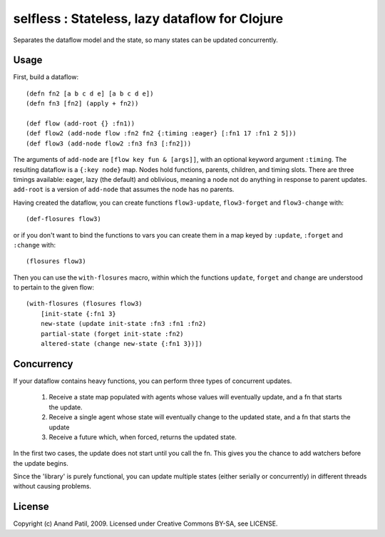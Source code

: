 selfless : Stateless, lazy dataflow for Clojure
===============================================

Separates the dataflow model and the state, so many states can be updated concurrently.

Usage
-----

First, build a dataflow::

    (defn fn2 [a b c d e] [a b c d e])     
    (defn fn3 [fn2] (apply + fn2))
 
    (def flow (add-root {} :fn1))
    (def flow2 (add-node flow :fn2 fn2 {:timing :eager} [:fn1 17 :fn1 2 5]))
    (def flow3 (add-node flow2 :fn3 fn3 [:fn2]))

The arguments of ``add-node`` are ``[flow key fun & [args]]``, with an optional keyword argument ``:timing``. The resulting dataflow is a ``{:key node}`` map. Nodes hold functions, parents, children, and timing slots. There are three timings available: eager, lazy (the default) and oblivious, meaning a node not do anything in response to parent updates. ``add-root`` is a version of ``add-node`` that assumes the node has no parents.

Having created the dataflow, you can create functions ``flow3-update``, ``flow3-forget`` and ``flow3-change`` with::
    
    (def-flosures flow3)
    
or if you don't want to bind the functions to vars you can create them in a map keyed by ``:update``, ``:forget`` and ``:change`` with::

    (flosures flow3)
    
Then you can use the ``with-flosures`` macro, within which the functions ``update``, ``forget`` and ``change`` are understood to pertain to the given flow::

    (with-flosures (flosures flow3)
        [init-state {:fn1 3}
        new-state (update init-state :fn3 :fn1 :fn2)
        partial-state (forget init-state :fn2)
        altered-state (change new-state {:fn1 3})])

Concurrency
-----------
    
If your dataflow contains heavy functions, you can perform three types of concurrent updates.

  1. Receive a state map populated with agents whose values will eventually update, and a fn that starts the update.
  2. Receive a single agent whose state will eventually change to the updated state, and a fn that starts the update
  3. Receive a future which, when forced, returns the updated state.
  
In the first two cases, the update does not start until you call the fn. This gives you the chance to add watchers before the update begins.
    
Since the 'library' is purely functional, you can update multiple states (either serially or concurrently) in different threads without causing problems.
    
License
-------

Copyright (c) Anand Patil, 2009. Licensed under Creative Commons BY-SA, see LICENSE.